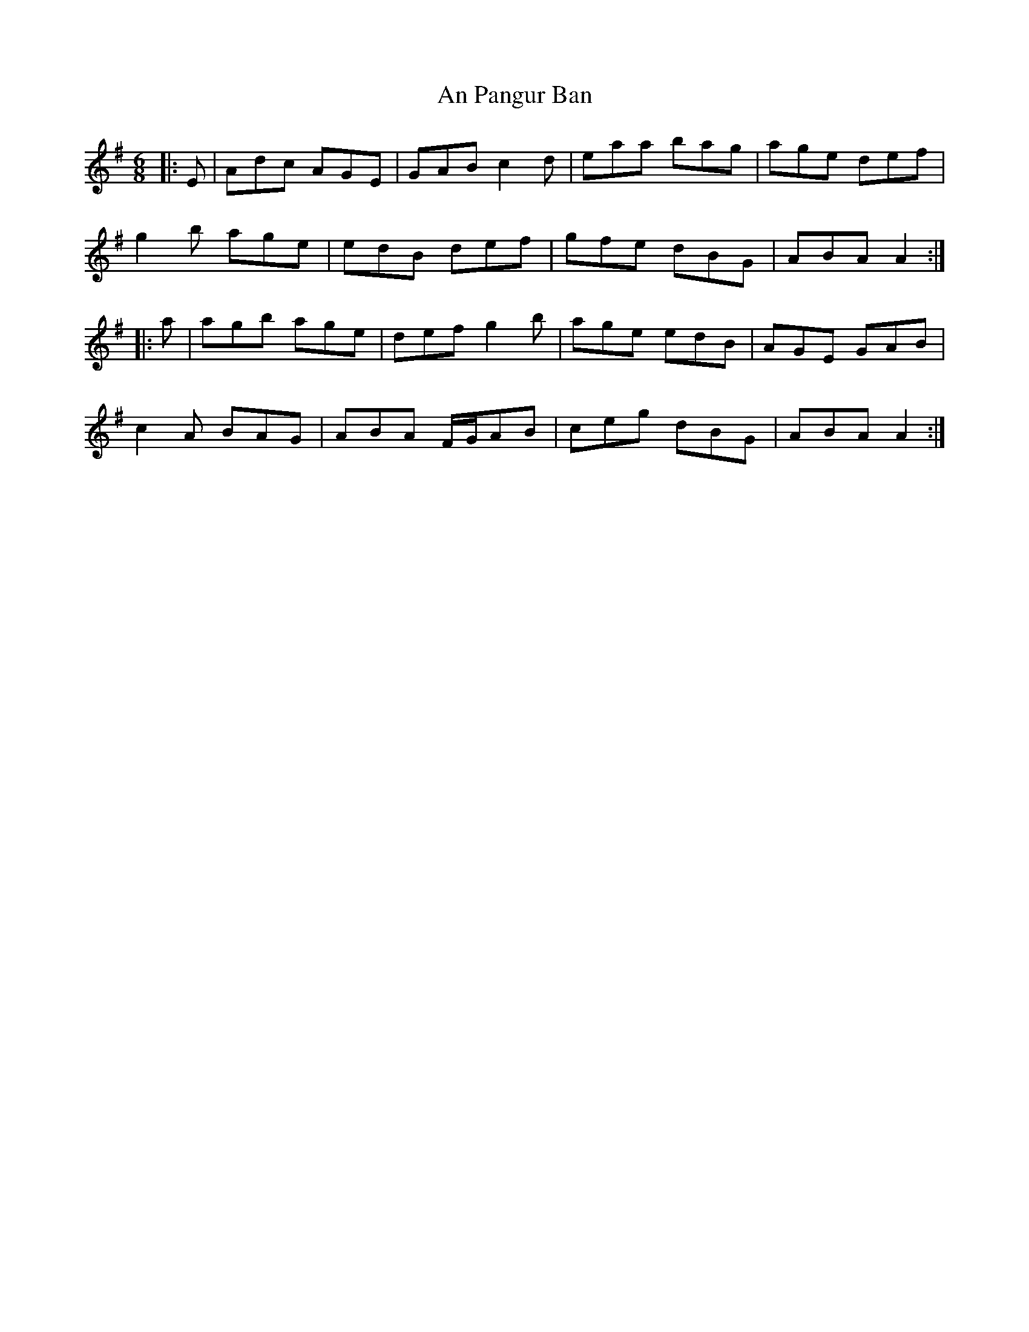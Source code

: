 X: 1333
T: An Pangur Ban
R: jig
M: 6/8
K: Adorian
|:E|Adc AGE|GAB c2d|eaa bag|age def|
g2b age|edB def|gfe dBG|ABA A2:|
|:a|agb age|def g2b|age edB|AGE GAB|
c2A BAG|ABA F/G/AB|ceg dBG|ABA A2:|

